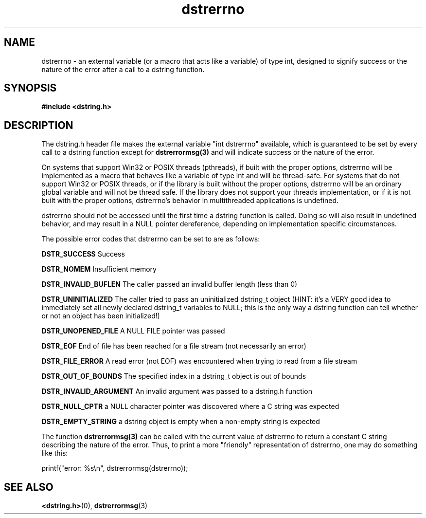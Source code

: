 .TH "dstrerrno" 3 "18 July 2007" "dstrerrno" "Dstring Library"

.SH NAME
dstrerrno - an external variable (or a macro that acts like a variable) \
of type int, designed to signify success or the nature of the error \
after a call to a dstring function.

.SH SYNOPSIS
.B "#include <dstring.h>"

.SH DESCRIPTION

The dstring.h header file makes the external variable "int dstrerrno" \
available, which is guaranteed to be set by every call to a dstring \
function except for
.B dstrerrormsg(3)
and will indicate success or the nature of the error.

On systems that support Win32 or POSIX threads (pthreads), if built with \
the proper options, dstrerrno will be implemented as a macro that behaves \
like a variable of type int and will be thread-safe. For systems that do not \
support Win32 or POSIX threads, or if the library is built without the proper \
options, dstrerrno will be an ordinary global variable and will not be thread \
safe.  If the library does not support your threads implementation, or if it \
is not built with the proper options, dstrerrno's behavior in multithreaded \
applications is undefined.

dstrerrno should not be accessed until the first time a dstring function is \
called.  Doing so will also result in undefined behavior, and may result in a \
NULL pointer dereference, depending on implementation specific circumstances.

The possible error codes that dstrerrno can be set to are as follows:

.B "DSTR_SUCCESS"
Success

.B "DSTR_NOMEM"
Insufficient memory

.B "DSTR_INVALID_BUFLEN"
The caller passed an invalid buffer length (less than 0)

.B "DSTR_UNINITIALIZED"
The caller tried to pass an uninitialized dstring_t object (HINT: it's a \
VERY good idea to immediately set all newly declared dstring_t variables to \
NULL; this is the only way a dstring function can tell whether or not an \
object has been initialized!)

.B "DSTR_UNOPENED_FILE"
A NULL FILE pointer was passed

.B "DSTR_EOF"
End of file has been reached for a file stream (not necessarily an error)

.B "DSTR_FILE_ERROR"
A read error (not EOF) was encountered when trying to read from a file stream

.B "DSTR_OUT_OF_BOUNDS"
The specified index in a dstring_t object is out of bounds

.B "DSTR_INVALID_ARGUMENT"
An invalid argument was passed to a dstring.h function

.B "DSTR_NULL_CPTR"
a NULL character pointer was discovered where a C string was expected

.B "DSTR_EMPTY_STRING"
a dstring object is empty when a non-empty string is expected

The function
.B "dstrerrormsg(3)"
can be called with the current value of dstrerrno to return a constant C \
string describing the nature of the error.  Thus, to print a more "friendly" \
representation of dstrerrno, one may do something like this:

printf("error: %s\\n", dstrerrormsg(dstrerrno));

.SH SEE ALSO
.BR <dstring.h> (0),
.BR dstrerrormsg (3)
